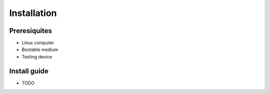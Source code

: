 ============
Installation
============

Preresiquites
=============
- Linux computer
- Bootable medium 
- Testing device

Install guide
=============
- TODO
